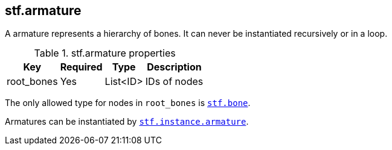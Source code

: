 == stf.armature
A armature represents a hierarchy of bones.
It can never be instantiated recursively or in a loop.

.stf.armature properties
[%autowidth, %header,cols=4*]
|===
|Key |Required |Type |Description

|root_bones |Yes |List<ID> |IDs of nodes
|===

The only allowed type for nodes in `root_bones` is xref:../node/stf_bone.adoc[`stf.bone`].

Armatures can be instantiated by xref:../instance/stf_instance_armature.adoc[`stf.instance.armature`].
